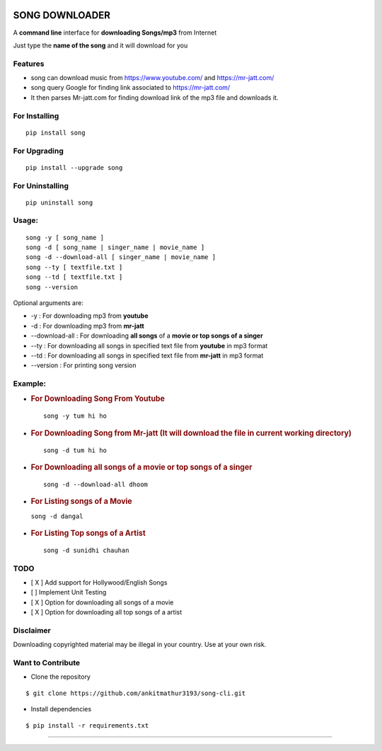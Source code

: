 |PyPI version| |license|

SONG DOWNLOADER
===============

A **command line** interface for **downloading Songs/mp3** from Internet

Just type the **name of the song** and it will download for you

Features
--------
- song can download music from https://www.youtube.com/ and https://mr-jatt.com/
- song query Google for finding link associated to https://mr-jatt.com/
- It then parses Mr-jatt.com for finding download link of the mp3 file and downloads it.

For Installing
--------------

::

    pip install song

For Upgrading
-------------

::

    pip install --upgrade song

For Uninstalling
----------------

::

    pip uninstall song

Usage:
------

::
    
    song -y [ song_name ]
    song -d [ song_name | singer_name | movie_name ]
    song -d --download-all [ singer_name | movie_name ]
    song --ty [ textfile.txt ]
    song --td [ textfile.txt ]
    song --version
    
Optional arguments are:

- -y : For downloading mp3 from **youtube**

- -d : For downloading mp3 from **mr-jatt**

- --download-all : For downloading **all songs** of a **movie or top songs of a singer**
- --ty : For downloading all songs in specified text file from **youtube** in mp3 format
- --td : For downloading all songs in specified text file from **mr-jatt** in mp3 format

- --version : For printing song version    
    
    

Example:
--------

-  .. rubric:: For Downloading Song From Youtube 
      :name: for-downloading-song-from-youtube
      
   ::

       song -y tum hi ho

   .. figure:: https://cloud.githubusercontent.com/assets/15183662/26529632/28499f54-43e1-11e7-87a6-f4c0c3e2fd0b.png
      :alt: youtube example

     


-  .. rubric:: For Downloading Song from Mr-jatt (It will download the file in
      current working directory)
      :name: for-downloading-song-it-will-download-the-file-in-current-working-directory

   ::

       song -d tum hi ho

   .. figure:: https://cloud.githubusercontent.com/assets/15183662/26523026/cdc7d2e6-432a-11e7-941b-76fa9c465093.png
      :alt: song-cli example



-  .. rubric:: For Downloading **all songs** of a **movie or top songs of a singer**
      :name: For Downloading **all songs** of a **movie or top songs of a singer**

   ::

       song -d --download-all dhoom     

   .. figure:: https://cloud.githubusercontent.com/assets/15183662/26556972/929c1c12-44bb-11e7-8fbc-48b389de7a82.png
      :alt: download all songs

     
     
     

-  .. rubric:: For Listing songs of a Movie
      :name: for-listing-songs-of-a-movie

   ``song -d dangal``

   .. figure:: https://cloud.githubusercontent.com/assets/15183662/26523019/b009e7b2-432a-11e7-8241-919f95c993bf.png
      :alt: after movie name



-  .. rubric:: For Listing Top songs of a Artist
      :name: for-listing-top-songs-of-a-artist

   ::

       song -d sunidhi chauhan     

   .. figure:: https://cloud.githubusercontent.com/assets/15183662/26523023/c1a272dc-432a-11e7-85e7-1757a40da341.png
      :alt: artist\_top\_songs

     

TODO
----

-  [ X ] Add support for Hollywood/English Songs
-  [ ] Implement Unit Testing
-  [ X ] Option for downloading all songs of a movie
-  [ X ] Option for downloading all top songs of a artist

Disclaimer
----------

Downloading copyrighted material may be illegal in your country. Use at your own risk.

Want to Contribute
------------------

-  Clone the repository

::

    $ git clone https://github.com/ankitmathur3193/song-cli.git

-  Install dependencies

::

    $ pip install -r requirements.txt

--------------

.. |PyPI version| image:: https://badge.fury.io/py/song.svg
   :target: https://badge.fury.io/py/song
.. |license| image:: https://img.shields.io/github/license/mashape/apistatus.svg
   :target: https://github.com/ankitmathur3193/song-cli/blob/master/LICENSE
